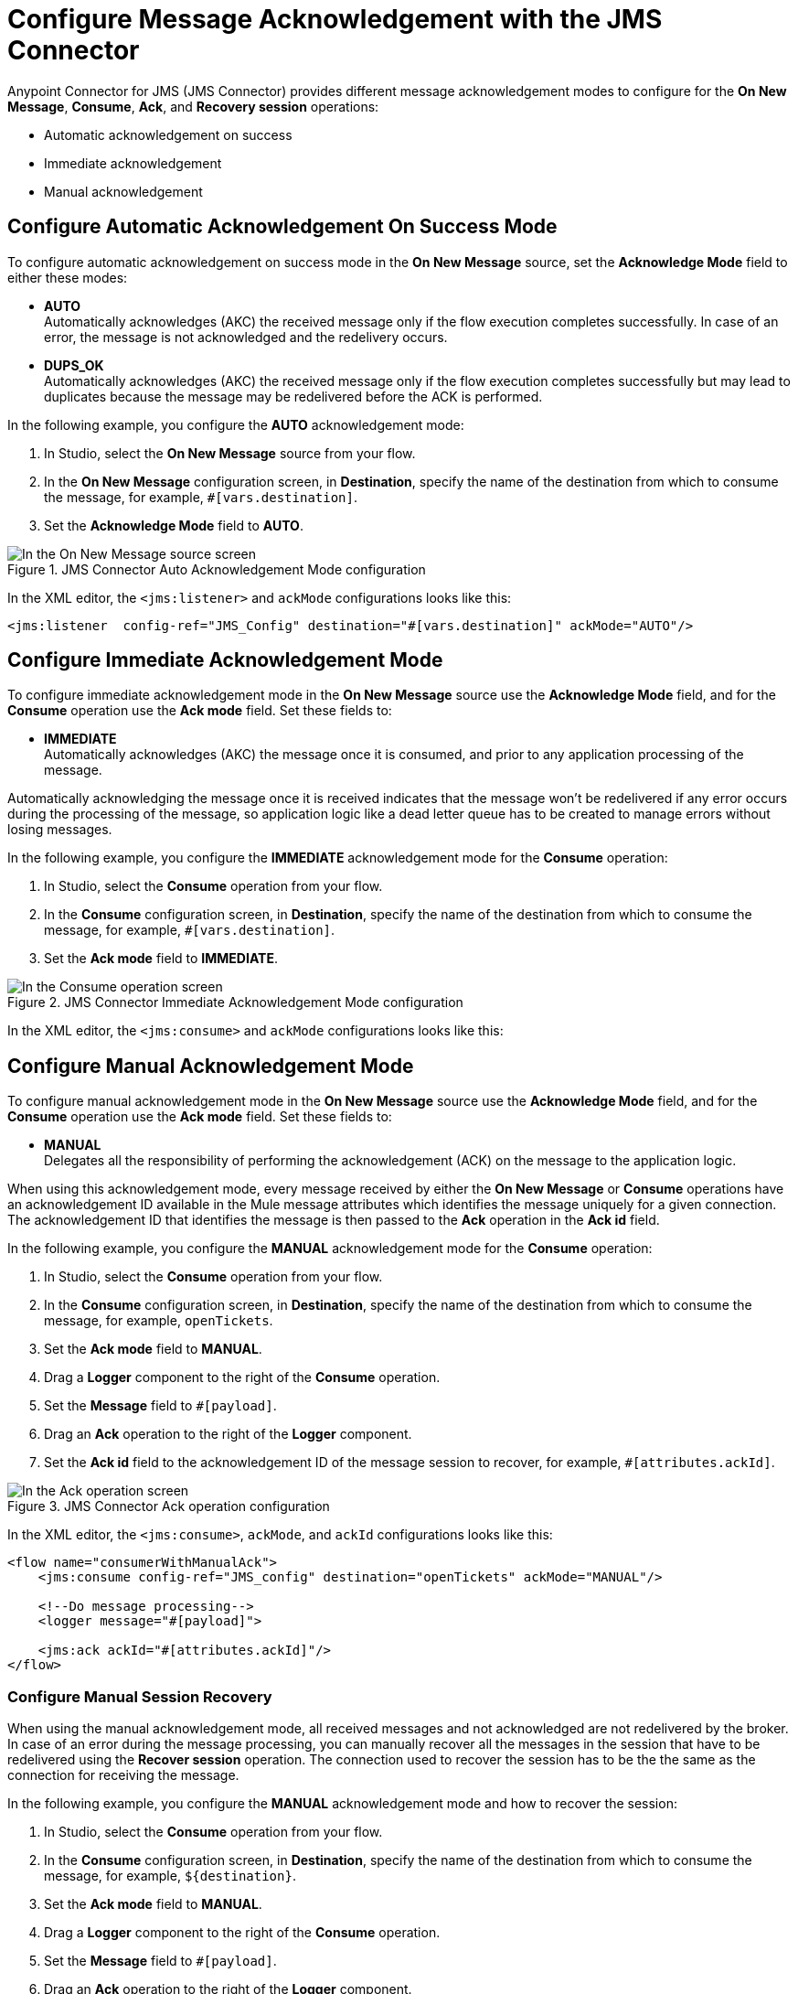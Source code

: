 = Configure Message Acknowledgement with the JMS Connector
:keywords: jms, connector, consume, message, ack
:page-aliases: connectors::jms/jms-ack.adoc

Anypoint Connector for JMS (JMS Connector) provides different message acknowledgement modes to configure for the *On New Message*, *Consume*, *Ack*, and *Recovery session* operations:

* Automatic acknowledgement on success
* Immediate acknowledgement
* Manual acknowledgement

== Configure Automatic Acknowledgement On Success Mode

To configure automatic acknowledgement on success mode in the *On New Message* source, set the *Acknowledge Mode* field to either these modes:

* *AUTO* +
Automatically acknowledges (AKC) the received message only if the flow execution completes successfully. In case of an error, the message is not acknowledged and the redelivery occurs.

* *DUPS_OK* +
Automatically acknowledges (AKC) the received message only if the flow execution completes successfully but may lead to duplicates because the message may be redelivered before the ACK is performed.

In the following example, you configure the *AUTO* acknowledgement mode:

. In Studio, select the *On New Message* source from your flow.
. In the *On New Message* configuration screen, in *Destination*, specify the name of the destination from which to consume the message, for example, `#[vars.destination]`.
. Set the *Acknowledge Mode* field to *AUTO*.

.JMS Connector Auto Acknowledgement Mode configuration
image::jms-ack-auto.png[In the On New Message source screen, set the Acknowledge Mode field to AUTO]

In the XML editor, the `<jms:listener>` and `ackMode` configurations looks like this:

[source,xml,linenums]
----
<jms:listener  config-ref="JMS_Config" destination="#[vars.destination]" ackMode="AUTO"/>
----

== Configure Immediate Acknowledgement Mode

To configure immediate acknowledgement mode in the *On New Message* source use the *Acknowledge Mode* field, and for the *Consume* operation use the *Ack mode* field. Set these fields to:

* *IMMEDIATE* +
Automatically acknowledges (AKC) the message once it is consumed, and prior to any application processing of the message.

Automatically acknowledging the message once it is received indicates that the message won't be redelivered if any error occurs during the processing of the message, so application logic like a dead letter queue has to be created to manage errors without losing messages.

In the following example, you configure the *IMMEDIATE* acknowledgement mode for the *Consume* operation:

. In Studio, select the *Consume* operation from your flow.
. In the *Consume* configuration screen, in *Destination*, specify the name of the destination from which to consume the message, for example, `#[vars.destination]`.
. Set the *Ack mode* field to *IMMEDIATE*.

.JMS Connector Immediate Acknowledgement Mode configuration
image::jms-ack-immediate.png[In the Consume operation screen, set the Ack Mode field to IMMEDIATE]

In the XML editor, the `<jms:consume>` and `ackMode` configurations looks like this:


== Configure Manual Acknowledgement Mode

To configure manual acknowledgement mode in the *On New Message* source use the *Acknowledge Mode* field, and for the *Consume* operation use the *Ack mode* field. Set these fields to:

* *MANUAL* +
Delegates all the responsibility of performing the acknowledgement (ACK) on the message to the application logic.

When using this acknowledgement mode, every message received by either the *On New Message* or *Consume* operations have an acknowledgement ID available in the Mule message attributes which identifies the message uniquely for a given connection. +
The acknowledgement ID that identifies the message is then passed to the *Ack* operation in the *Ack id* field.

In the following example, you configure the *MANUAL* acknowledgement mode for the *Consume* operation:

. In Studio, select the *Consume* operation from your flow.
. In the *Consume* configuration screen, in *Destination*, specify the name of the destination from which to consume the message, for example, `openTickets`.
. Set the *Ack mode* field to *MANUAL*.
. Drag a *Logger* component to the right of the *Consume* operation.
. Set the *Message* field to `#[payload]`.
. Drag an *Ack* operation to the right of the *Logger* component.
. Set the *Ack id* field to the acknowledgement ID of the message session to recover, for example, `#[attributes.ackId]`.

.JMS Connector Ack operation configuration
image::jms-ack-operation.png[In the Ack operation screen, set the Ack id field to the acknowledgement ID of the message session to recover]

In the XML editor, the `<jms:consume>`, `ackMode`, and `ackId` configurations looks like this:

[source,xml,linenums]
----
<flow name="consumerWithManualAck">
    <jms:consume config-ref="JMS_config" destination="openTickets" ackMode="MANUAL"/>

    <!--Do message processing-->
    <logger message="#[payload]">

    <jms:ack ackId="#[attributes.ackId]"/>
</flow>
----


=== Configure Manual Session Recovery

When using the manual acknowledgement mode, all received messages and not acknowledged are not redelivered by the broker.
In case of an error during the message processing, you can manually recover all the messages in the session that have to be redelivered using the *Recover session* operation. The connection used to recover the session has to be the the same as the connection for receiving the message.

In the following example, you configure the *MANUAL* acknowledgement mode and how to recover the session:

. In Studio, select the *Consume* operation from your flow.
. In the *Consume* configuration screen, in *Destination*, specify the name of the destination from which to consume the message, for example, `${destination}`.
. Set the *Ack mode* field to *MANUAL*.
. Drag a *Logger* component to the right of the *Consume* operation.
. Set the *Message* field to `#[payload]`.
. Drag an *Ack* operation to the right of the *Logger* component.
. Set the *Ack id* field to the acknowledgement ID of the message session to recover, for example, `#[vars.consumedMessage.attributes.ackId]`.
. In your flow, expand the *Error handling* section by clicking the small arrow.
. Drag an *On Error Propagate* component in the *Error handling* section.
. Drag a *Recover session* operation inside the *On Error Propagate* component.
. Set the *Ack id* field to `#[vars.consumedMessage.attributes.ackId]`.

.JMS Connector Recover session operation configuration
image::jms-ack-recover.png[In the Recover session operation screen, set the Ack id field to the acknowledgement ID of the message session to recover]

In the XML editor, the `<jms:consume>`, `ackMode`, and `ackId` configurations looks like this:

[source,xml,linenums]
----
<flow name="consumerWithManualAck">
    <jms:consume config-ref="JMS_config" destination="${destination}"
                 ackMode="MANUAL" target="consumedMessage" targetValue="#[message]"/>

    <!--Do message processing-->
    <logger message="#[payload]">

    <jms:ack ackId="#[vars.consumedMessage.attributes.ackId]"/>

    <error-handler>
        <on-error-propagate>
            <!--In case of error, recover the session-->
            <jms:recover-session ackId="#[vars.consumedMessage.attributes.ackId]"/>
        </on-error-continue>
    </error-handler>
</flow>
----

== See Also

* xref:jms-topic-subscription.adoc[Configure Topic Subscriptions]
* xref:jms-listener.adoc[Listen For New Messages]
